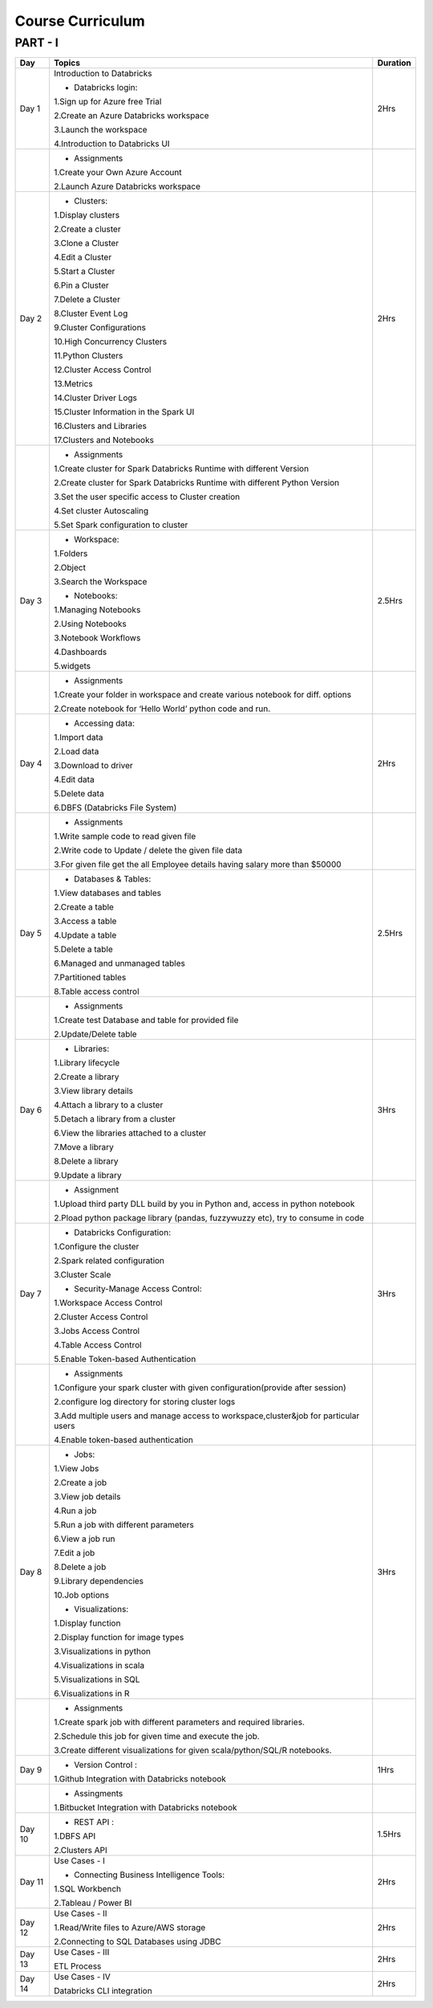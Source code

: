 #######################
Course Curriculum
#######################

PART - I
--------

+-------+-------------------------------------------------------+----------+
| Day   | Topics                                                | Duration |
|       |                                                       |          |
+=======+=======================================================+==========+
| Day 1 | Introduction to Databricks                            | 2Hrs     |
+       +                                                       +          +
|       | - Databricks login:                                   |          |
+       +                                                       +          +
|       | 1.Sign up for Azure free Trial                        |          |
|       |                                                       |          |
+       + 2.Create an Azure Databricks workspace                +          +
|       |                                                       |          |
|       | 3.Launch the workspace                                |          |
+       +                                                       +          +
|       | 4.Introduction to Databricks UI                       |          |
|       |                                                       |          |
+-------+-------------------------------------------------------+----------+
|       | - Assignments                                         |          |
|       |                                                       |          |
+       + 1.Create your Own Azure Account                       +          +
|       |                                                       |          |
+       + 2.Launch Azure Databricks workspace                   +          +
|       |                                                       |          |
+-------+-------------------------------------------------------+----------+
| Day 2 | - Clusters:                                           | 2Hrs     |
+       +                                                       +          +
|       | 1.Display clusters                                    |          |
|       |                                                       |          |
+       + 2.Create a cluster                                    +          +
|       |                                                       |          |
|       | 3.Clone a Cluster                                     |          |
+       +                                                       +          +
|       | 4.Edit a Cluster                                      |          |
|       |                                                       |          |
+       + 5.Start a Cluster                                     +          +
|       |                                                       |          |
|       | 6.Pin a Cluster                                       |          |
+       +                                                       +          +
|       | 7.Delete a Cluster                                    |          |
|       |                                                       |          |
+       + 8.Cluster Event Log                                   +          +
|       |                                                       |          |
|       | 9.Cluster Configurations                              |          |
+       +                                                       +          +
|       | 10.High Concurrency Clusters                          |          |
|       |                                                       |          |
+       + 11.Python Clusters                                    +          +
|       |                                                       |          |
|       | 12.Cluster Access Control                             |          |
+       +                                                       +          +
|       | 13.Metrics                                            |          |
|       |                                                       |          |
+       + 14.Cluster Driver Logs                                +          +
|       |                                                       |          |
|       | 15.Cluster Information in the Spark UI                |          |
+       +                                                       +          +
|       | 16.Clusters and Libraries                             |          |
|       |                                                       |          |
+       + 17.Clusters and Notebooks                             +          +
|       |                                                       |          |
+-------+-------------------------------------------------------+----------+
|       | - Assignments                                         |          |
|       |                                                       |          |
+       + 1.Create cluster for Spark Databricks Runtime         +          +
|       | with different Version                                |          |
|       |                                                       |          |
+       + 2.Create cluster for Spark Databricks                 +          +
|       | Runtime with different Python Version                 |          |
+       +                                                       +          +
|       | 3.Set the user specific access to                     |          |       
|       | Cluster creation                                      |          | 
+       +                                                       +          +
|       | 4.Set cluster Autoscaling                             |          |
+       +                                                       +          +
|       | 5.Set Spark configuration to cluster                  |          |
|       |                                                       |          |
+-------+-------------------------------------------------------+----------+
| Day 3 | - Workspace:                                          | 2.5Hrs   |
|       |                                                       |          |
+       + 1.Folders                                             +          +
|       |                                                       |          |
|       | 2.Object                                              |          |
+       +                                                       +          +
|       | 3.Search the Workspace                                |          |
|       |                                                       |          |
+       +                                                       +          +
|       | - Notebooks:                                          |          |
|       |                                                       |          |
+       + 1.Managing Notebooks                                  +          +
|       |                                                       |          |
|       | 2.Using Notebooks                                     |          |
+       +                                                       +          +
|       | 3.Notebook Workflows                                  |          |
|       |                                                       |          |
+       + 4.Dashboards                                          +          +
|       |                                                       |          |
|       | 5.widgets                                             |          |
+-------+-------------------------------------------------------+----------+
|       | - Assignments                                         |          |
|       |                                                       |          |
+       + 1.Create your folder in workspace and                 +          +
|       | create various notebook for diff. options             |          |
+       +                                                       +          +
|       | 2.Create notebook for ‘Hello World’                   |          |
|       | python code and run.                                  |          |
+-------+-------------------------------------------------------+----------+
| Day 4 | - Accessing data:                                     | 2Hrs     |
|       |                                                       |          |
+       + 1.Import data                                         +          +
|       |                                                       |          |
|       | 2.Load data                                           |          |
+       +                                                       +          +
|       | 3.Download to driver                                  |          |
|       |                                                       |          |
+       + 4.Edit data                                           +          +
|       |                                                       |          |
|       | 5.Delete data                                         |          |
+       +                                                       +          +
|       | 6.DBFS (Databricks File System)                       |          |
|       |                                                       |          |
+-------+-------------------------------------------------------+----------+
|       | - Assignments                                         |          |
|       |                                                       |          |
+       + 1.Write sample code to read given file                +          +
|       |                                                       |          |
+       + 2.Write code to Update / delete the                   +          +
|       | given file data                                       |          |
+       +                                                       +          +
|       | 3.For given file get the all                          |          |
|       | Employee details having salary more than $50000       |          |
+-------+-------------------------------------------------------+----------+
| Day 5 | - Databases & Tables:                                 | 2.5Hrs   |
|       |                                                       |          |
+       + 1.View databases and tables                           +          +
|       |                                                       |          |
|       | 2.Create a table                                      |          |
+       +                                                       +          +
|       | 3.Access a table                                      |          |
|       |                                                       |          |
+       + 4.Update a table                                      +          +
|       |                                                       |          |
|       | 5.Delete a table                                      |          |
+       +                                                       +          +
|       | 6.Managed and unmanaged tables                        |          |
|       |                                                       |          |
+       + 7.Partitioned tables                                  +          +
|       |                                                       |          |
|       | 8.Table access control                                |          |
+       +                                                       +          +
|       |                                                       |          |
+-------+-------------------------------------------------------+----------+
|       | - Assignments                                         |          |
|       |                                                       |          |
+       + 1.Create test Database and table for                  +          +
|       | provided file                                         |          |
+       +                                                       +          +
|       | 2.Update/Delete table                                 |          |
|       |                                                       |          |
+-------+-------------------------------------------------------+----------+
| Day 6 | - Libraries:                                          | 3Hrs     |
|       |                                                       |          |
+       + 1.Library lifecycle                                   +          +
|       |                                                       |          |
|       | 2.Create a library                                    |          |
+       +                                                       +          +
|       | 3.View library details                                |          |
|       |                                                       |          |
+       + 4.Attach a library to a cluster                       +          +
|       |                                                       |          |
|       | 5.Detach a library from a cluster                     |          |
+       +                                                       +          +
|       | 6.View the libraries attached to a cluster            |          |
|       |                                                       |          |
+       + 7.Move a library                                      +          +
|       |                                                       |          |
|       | 8.Delete a library                                    |          |
+       +                                                       +          +
|       | 9.Update a library                                    |          |
|       |                                                       |          |
+-------+-------------------------------------------------------+----------+
|       | - Assignment                                          |          |
|       |                                                       |          |
+       + 1.Upload third party DLL build by you                 +          +
|       | in Python and, access in python notebook              |          |
+       +                                                       +          +
|       | 2.Pload  python package library                       |          |
|       | (pandas, fuzzywuzzy  etc), try to consume in code     |          |
+-------+-------------------------------------------------------+----------+
| Day 7 | - Databricks Configuration:                           | 3Hrs     |
|       |                                                       |          |
+       + 1.Configure the cluster                               +          +
|       |                                                       |          |
|       | 2.Spark related configuration                         |          |
+       +                                                       +          +
|       | 3.Cluster Scale                                       |          |
+       +                                                       +          +
|       | - Security-Manage Access Control:                     |          |
|       |                                                       |          |
+       + 1.Workspace Access Control                            +          +
|       |                                                       |          |
|       | 2.Cluster Access Control                              |          |
+       +                                                       +          +
|       | 3.Jobs Access Control                                 |          |
|       |                                                       |          |
+       + 4.Table Access Control                                +          +
|       |                                                       |          |
|       | 5.Enable Token-based Authentication                   |          |
+-------+-------------------------------------------------------+----------+
|       | - Assignments                                         |          |
|       |                                                       |          |
+       + 1.Configure your spark cluster with                   +          +
|       | given configuration(provide after session)            |          |
+       +                                                       +          +
|       | 2.configure log directory for                         |          |
|       | storing cluster logs                                  |          |
+       +                                                       +          +
|       | 3.Add multiple users and manage access                |          |
|       | to workspace,cluster&job for particular users         |          |
+       +                                                       +          +
|       | 4.Enable token-based authentication                   |          |
|       |                                                       |          |
+-------+-------------------------------------------------------+----------+
| Day 8 | - Jobs:                                               | 3Hrs     |
|       |                                                       |          |
+       + 1.View Jobs                                           +          +
|       |                                                       |          |
|       | 2.Create a job                                        |          |
+       +                                                       +          +
|       | 3.View job details                                    |          |
|       |                                                       |          |
+       + 4.Run a job                                           +          +
|       |                                                       |          |
|       | 5.Run a job with different parameters                 |          |
+       +                                                       +          +
|       | 6.View a job run                                      |          |
|       |                                                       |          |
+       + 7.Edit a job                                          +          +
|       |                                                       |          |
|       | 8.Delete a job                                        |          |
+       +                                                       +          +
|       | 9.Library dependencies                                |          |
|       |                                                       |          |
+       + 10.Job options                                        +          +
|       |                                                       |          |
+       + - Visualizations:                                     +          +
|       |                                                       |          |
+       + 1.Display function                                    +          +
|       |                                                       |          |
|       | 2.Display function for image types                    |          |
+       +                                                       +          +
|       | 3.Visualizations in python                            |          |
|       |                                                       |          |
+       + 4.Visualizations in scala                             +          +
|       |                                                       |          |
|       | 5.Visualizations in SQL                               |          |
+       +                                                       +          +
|       | 6.Visualizations in R                                 |          |
+-------+-------------------------------------------------------+----------+
|       | - Assignments                                         |          |
|       |                                                       |          |
+       + 1.Create spark job with different                     +          +
|       | parameters and required libraries.                    |          |
+       +                                                       +          +
|       | 2.Schedule this job for given time                    |          |
|       | and execute the job.                                  |          |
+       +                                                       +          +
|       | 3.Create different visualizations for                 |          |
|       | given scala/python/SQL/R notebooks.                   |          |
+-------+-------------------------------------------------------+----------+
| Day 9 | - Version Control :                                   | 1Hrs     |
+       +                                                       +          +
|       | 1.Github Integration with Databricks notebook         |          |
|       |                                                       |          |
+-------+-------------------------------------------------------+----------+
|       | - Assingments                                         |          |                 
|       |                                                       |          |
+       + 1.Bitbucket Integration with                          +          +
|       | Databricks notebook                                   |          |
+-------+-------------------------------------------------------+----------+
| Day 10| - REST API :                                          | 1.5Hrs   |
+       +                                                       +          +
|       | 1.DBFS API                                            |          |
|       |                                                       |          |
+       + 2.Clusters API                                        +          +
|       |                                                       |          |
+-------+-------------------------------------------------------+----------+
| Day 11| Use Cases - I                                         | 2Hrs     |
+       +                                                       +          +
|       | - Connecting Business Intelligence Tools:             |          |
+       +                                                       +          +
|       | 1.SQL Workbench                                       |          |
+       +                                                       +          +
|       | 2.Tableau / Power BI                                  |          |
|       |                                                       |          |
+-------+-------------------------------------------------------+----------+
| Day 12| Use Cases - II                                        | 2Hrs     |
+       +                                                       +          +
|       | 1.Read/Write files to Azure/AWS storage               |          |
|       |                                                       |          |
+       + 2.Connecting to SQL Databases using JDBC              +          +
|       |                                                       |          |
+-------+-------------------------------------------------------+----------+
| Day 13| Use Cases - III                                       | 2Hrs     |
+       +                                                       +          +
|       | ETL Process                                           |          |
|       |                                                       |          |
+-------+-------------------------------------------------------+----------+
| Day 14| Use Cases - IV                                        | 2Hrs     |
+       +                                                       +          +
|       | Databricks CLI integration                            |          |
+-------+-------------------------------------------------------+----------+
